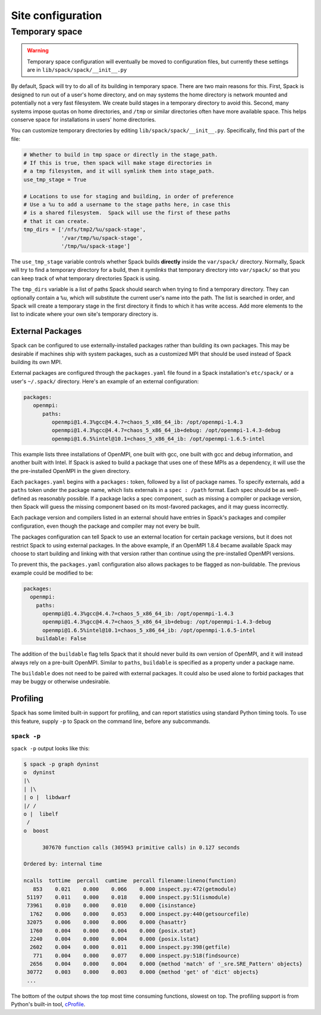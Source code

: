 .. _site-configuration:

Site configuration
===================================

.. _temp-space:

Temporary space
----------------------------

.. warning:: Temporary space configuration will eventually be moved to
   configuration files, but currently these settings are in
   ``lib/spack/spack/__init__.py``

By default, Spack will try to do all of its building in temporary
space.  There are two main reasons for this.  First, Spack is designed
to run out of a user's home directory, and on may systems the home
directory is network mounted and potentially not a very fast
filesystem.  We create build stages in a temporary directory to avoid
this.  Second, many systems impose quotas on home directories, and
``/tmp`` or similar directories often have more available space.  This
helps conserve space for installations in users' home directories.

You can customize temporary directories by editing
``lib/spack/spack/__init__.py``.  Specifically, find this part of the file:

.. code-block:: python

   # Whether to build in tmp space or directly in the stage_path.
   # If this is true, then spack will make stage directories in
   # a tmp filesystem, and it will symlink them into stage_path.
   use_tmp_stage = True

   # Locations to use for staging and building, in order of preference
   # Use a %u to add a username to the stage paths here, in case this
   # is a shared filesystem.  Spack will use the first of these paths
   # that it can create.
   tmp_dirs = ['/nfs/tmp2/%u/spack-stage',
               '/var/tmp/%u/spack-stage',
               '/tmp/%u/spack-stage']

The ``use_tmp_stage`` variable controls whether Spack builds
**directly** inside the ``var/spack/`` directory.  Normally, Spack
will try to find a temporary directory for a build, then it *symlinks*
that temporary directory into ``var/spack/`` so that you can keep
track of what temporary directories Spack is using.

The ``tmp_dirs`` variable is a list of paths Spack should search when
trying to find a temporary directory.  They can optionally contain a
``%u``, which will substitute the current user's name into the path.
The list is searched in order, and Spack will create a temporary stage
in the first directory it finds to which it has write access.  Add
more elements to the list to indicate where your own site's temporary
directory is.


External Packages
~~~~~~~~~~~~~~~~~~~~~
Spack can be configured to use externally-installed
packages rather than building its own packages. This may be desirable
if machines ship with system packages, such as a customized MPI
that should be used instead of Spack building its own MPI.

External packages are configured through the ``packages.yaml`` file found
in a Spack installation's ``etc/spack/`` or a user's ``~/.spack/``
directory. Here's an example of an external configuration:

.. code-block:: yaml

   packages:
      openmpi:
         paths:
            openmpi@1.4.3%gcc@4.4.7=chaos_5_x86_64_ib: /opt/openmpi-1.4.3
            openmpi@1.4.3%gcc@4.4.7=chaos_5_x86_64_ib+debug: /opt/openmpi-1.4.3-debug
            openmpi@1.6.5%intel@10.1=chaos_5_x86_64_ib: /opt/openmpi-1.6.5-intel

This example lists three installations of OpenMPI, one built with gcc,
one built with gcc and debug information, and another built with Intel.
If Spack is asked to build a package that uses one of these MPIs as a
dependency, it will use the the pre-installed OpenMPI in
the given directory.  

Each ``packages.yaml`` begins with a ``packages:`` token, followed
by a list of package names.  To specify externals, add a ``paths``
token under the package name, which lists externals in a
``spec : /path`` format.  Each spec should be as
well-defined as reasonably possible.  If a
package lacks a spec component, such as missing a compiler or
package version, then Spack will guess the missing component based
on its most-favored packages, and it may guess incorrectly.

Each package version and compilers listed in an external should
have entries in Spack's packages and compiler configuration, even
though the package and compiler may not every be built.

The packages configuration can tell Spack to use an external location
for certain package versions, but it does not restrict Spack to using
external packages.  In the above example, if an OpenMPI 1.8.4 became
available Spack may choose to start building and linking with that version
rather than continue using the pre-installed OpenMPI versions.

To prevent this, the ``packages.yaml`` configuration also allows packages
to be flagged as non-buildable.  The previous example could be modified to
be:

.. code-block:: yaml

  packages:
    openmpi:
      paths:
        openmpi@1.4.3%gcc@4.4.7=chaos_5_x86_64_ib: /opt/openmpi-1.4.3
        openmpi@1.4.3%gcc@4.4.7=chaos_5_x86_64_ib+debug: /opt/openmpi-1.4.3-debug
        openmpi@1.6.5%intel@10.1=chaos_5_x86_64_ib: /opt/openmpi-1.6.5-intel                
      buildable: False

The addition of the ``buildable`` flag tells Spack that it should never build
its own version of OpenMPI, and it will instead always rely on a pre-built
OpenMPI.  Similar to ``paths``, ``buildable`` is specified as a property under
a package name.

The ``buildable`` does not need to be paired with external packages.  
It could also be used alone to forbid packages that may be 
buggy or otherwise undesirable.


Profiling
~~~~~~~~~~~~~~~~~~~~~

Spack has some limited built-in support for profiling, and can report
statistics using standard Python timing tools.  To use this feature,
supply ``-p`` to Spack on the command line, before any subcommands.

.. _spack-p:

``spack -p``
^^^^^^^^^^^^^^^^^^

``spack -p`` output looks like this:

.. code-block:: sh

   $ spack -p graph dyninst
   o  dyninst
   |\
   | |\
   | o |  libdwarf
   |/ /
   o |  libelf
    /
   o  boost

         307670 function calls (305943 primitive calls) in 0.127 seconds

   Ordered by: internal time

   ncalls  tottime  percall  cumtime  percall filename:lineno(function)
      853    0.021    0.000    0.066    0.000 inspect.py:472(getmodule)
    51197    0.011    0.000    0.018    0.000 inspect.py:51(ismodule)
    73961    0.010    0.000    0.010    0.000 {isinstance}
     1762    0.006    0.000    0.053    0.000 inspect.py:440(getsourcefile)
    32075    0.006    0.000    0.006    0.000 {hasattr}
     1760    0.004    0.000    0.004    0.000 {posix.stat}
     2240    0.004    0.000    0.004    0.000 {posix.lstat}
     2602    0.004    0.000    0.011    0.000 inspect.py:398(getfile)
      771    0.004    0.000    0.077    0.000 inspect.py:518(findsource)
     2656    0.004    0.000    0.004    0.000 {method 'match' of '_sre.SRE_Pattern' objects}
    30772    0.003    0.000    0.003    0.000 {method 'get' of 'dict' objects}
    ...

The bottom of the output shows the top most time consuming functions,
slowest on top.  The profiling support is from Python's built-in tool,
`cProfile
<https://docs.python.org/2/library/profile.html#module-cProfile>`_.

